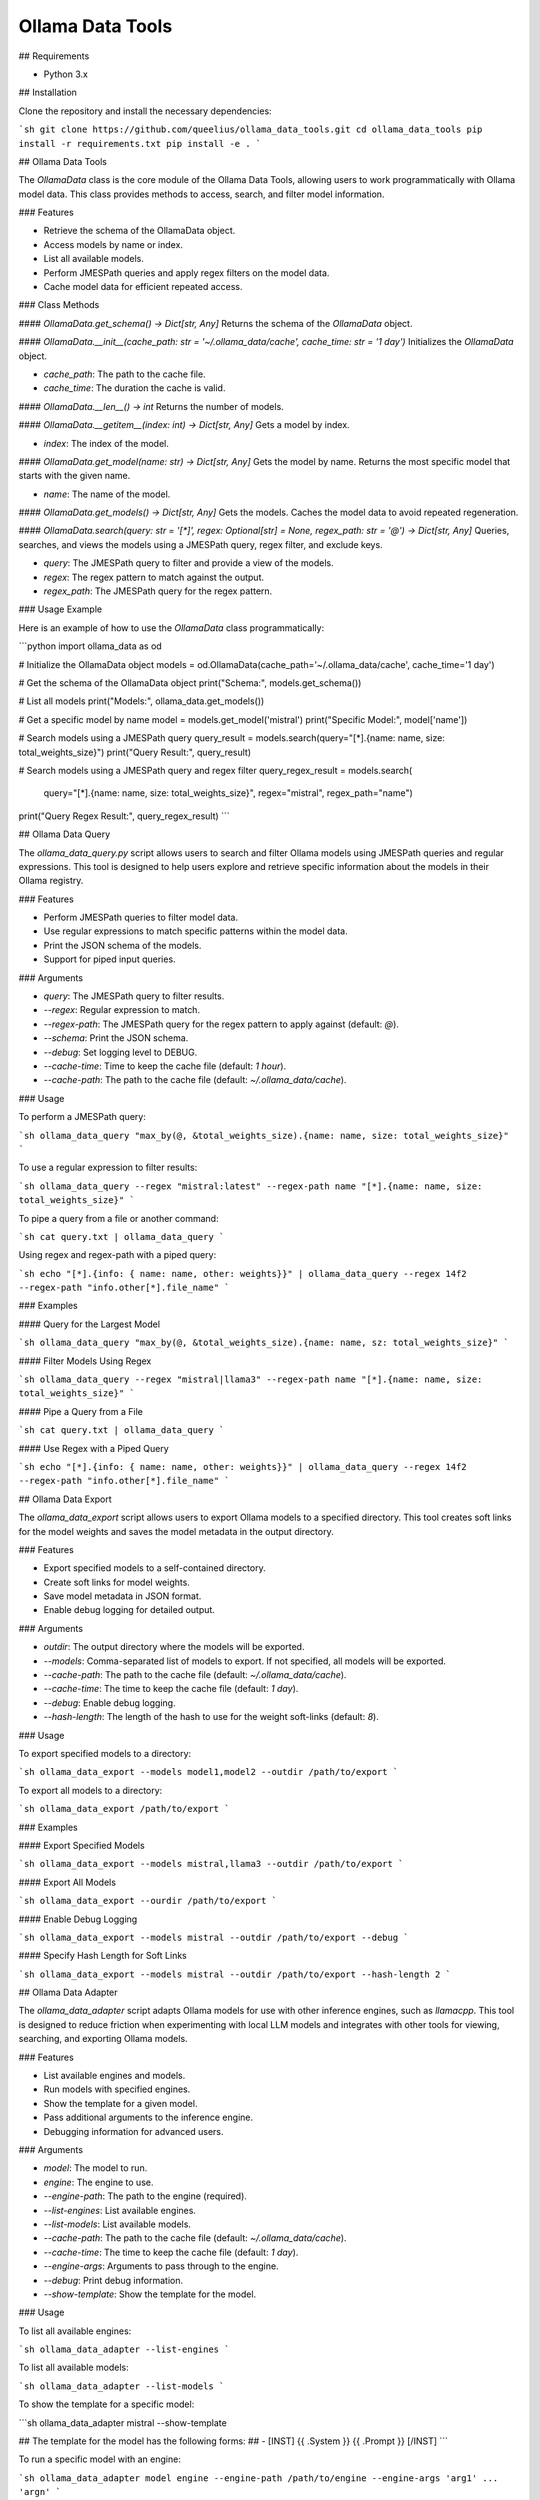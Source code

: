 ===============
Ollama Data Tools
===============


.. image:: https://img.shields.io/pypi/v/ollama_data_tools.svg
        :target: https://pypi.python.org/pypi/ollama_data_tools

.. image:: https://img.shields.io/travis/queelius/ollama_data_tools.svg
        :target: https://travis-ci.com/queelius/ollama_data_tools

.. image:: https://readthedocs.org/projects/ollama_data_tools/badge/?version=latest
        :target: https://ollama_data_tools.readthedocs.io/en/latest/?version=latest
        :alt: Documentation Status


## Requirements

- Python 3.x

## Installation

Clone the repository and install the necessary dependencies:

```sh
git clone https://github.com/queelius/ollama_data_tools.git
cd ollama_data_tools
pip install -r requirements.txt
pip install -e .
```

## Ollama Data Tools

The `OllamaData` class is the core module of the Ollama Data Tools, allowing users to work programmatically with Ollama model data. This class provides methods to access, search, and filter model information.

### Features

- Retrieve the schema of the OllamaData object.
- Access models by name or index.
- List all available models.
- Perform JMESPath queries and apply regex filters on the model data.
- Cache model data for efficient repeated access.

### Class Methods

#### `OllamaData.get_schema() -> Dict[str, Any]`
Returns the schema of the `OllamaData` object.

#### `OllamaData.__init__(cache_path: str = '~/.ollama_data/cache', cache_time: str = '1 day')`
Initializes the `OllamaData` object.

- `cache_path`: The path to the cache file.
- `cache_time`: The duration the cache is valid.

#### `OllamaData.__len__() -> int`
Returns the number of models.

#### `OllamaData.__getitem__(index: int) -> Dict[str, Any]`
Gets a model by index.

- `index`: The index of the model.

#### `OllamaData.get_model(name: str) -> Dict[str, Any]`
Gets the model by name. Returns the most specific model that starts with the given name.

- `name`: The name of the model.

#### `OllamaData.get_models() -> Dict[str, Any]`
Gets the models. Caches the model data to avoid repeated regeneration.

#### `OllamaData.search(query: str = '[*]', regex: Optional[str] = None, regex_path: str = '@') -> Dict[str, Any]`
Queries, searches, and views the models using a JMESPath query, regex filter, and exclude keys.

- `query`: The JMESPath query to filter and provide a view of the models.
- `regex`: The regex pattern to match against the output.
- `regex_path`: The JMESPath query for the regex pattern.

### Usage Example

Here is an example of how to use the `OllamaData` class programmatically:

```python
import ollama_data as od

# Initialize the OllamaData object
models = od.OllamaData(cache_path='~/.ollama_data/cache', cache_time='1 day')

# Get the schema of the OllamaData object
print("Schema:", models.get_schema())

# List all models
print("Models:", ollama_data.get_models())

# Get a specific model by name
model = models.get_model('mistral')
print("Specific Model:", model['name'])

# Search models using a JMESPath query
query_result = models.search(query="[*].{name: name, size: total_weights_size}")
print("Query Result:", query_result)

# Search models using a JMESPath query and regex filter
query_regex_result = models.search(
    query="[*].{name: name, size: total_weights_size}",
    regex="mistral", regex_path="name")
print("Query Regex Result:", query_regex_result)
```

## Ollama Data Query

The `ollama_data_query.py` script allows users to search and filter Ollama models using JMESPath queries and regular expressions. This tool is designed to help users explore and retrieve specific information about the models in their Ollama registry.

### Features

- Perform JMESPath queries to filter model data.
- Use regular expressions to match specific patterns within the model data.
- Print the JSON schema of the models.
- Support for piped input queries.

### Arguments

- `query`: The JMESPath query to filter results.
- `--regex`: Regular expression to match.
- `--regex-path`: The JMESPath query for the regex pattern to apply against (default: `@`).
- `--schema`: Print the JSON schema.
- `--debug`: Set logging level to DEBUG.
- `--cache-time`: Time to keep the cache file (default: `1 hour`).
- `--cache-path`: The path to the cache file (default: `~/.ollama_data/cache`).

### Usage

To perform a JMESPath query:

```sh
ollama_data_query "max_by(@, &total_weights_size).{name: name, size: total_weights_size}"
```

To use a regular expression to filter results:

```sh
ollama_data_query --regex "mistral:latest" --regex-path name "[*].{name: name, size: total_weights_size}"
```

To pipe a query from a file or another command:

```sh
cat query.txt | ollama_data_query
```

Using regex and regex-path with a piped query:

```sh
echo "[*].{info: { name: name, other: weights}}" | ollama_data_query --regex 14f2 --regex-path "info.other[*].file_name"
```

### Examples

#### Query for the Largest Model

```sh
ollama_data_query "max_by(@, &total_weights_size).{name: name, sz: total_weights_size}"
```

#### Filter Models Using Regex

```sh
ollama_data_query --regex "mistral|llama3" --regex-path name "[*].{name: name, size: total_weights_size}"
```

#### Pipe a Query from a File

```sh
cat query.txt | ollama_data_query
```

#### Use Regex with a Piped Query

```sh
echo "[*].{info: { name: name, other: weights}}" | ollama_data_query --regex 14f2 --regex-path "info.other[*].file_name"
```

## Ollama Data Export

The `ollama_data_export` script allows users to export Ollama models to a specified directory. This tool creates soft links for the model weights and saves the model metadata in the output directory.

### Features

- Export specified models to a self-contained directory.
- Create soft links for model weights.
- Save model metadata in JSON format.
- Enable debug logging for detailed output.

### Arguments

- `outdir`: The output directory where the models will be exported.
- `--models`: Comma-separated list of models to export. If not specified, all models will be exported.
- `--cache-path`: The path to the cache file (default: `~/.ollama_data/cache`).
- `--cache-time`: The time to keep the cache file (default: `1 day`).
- `--debug`: Enable debug logging.
- `--hash-length`: The length of the hash to use for the weight soft-links (default: `8`).

### Usage

To export specified models to a directory:

```sh
ollama_data_export --models model1,model2 --outdir /path/to/export
```

To export all models to a directory:

```sh
ollama_data_export /path/to/export
```

### Examples

#### Export Specified Models

```sh
ollama_data_export --models mistral,llama3 --outdir /path/to/export
```

#### Export All Models

```sh
ollama_data_export --ourdir /path/to/export
```

#### Enable Debug Logging

```sh
ollama_data_export --models mistral --outdir /path/to/export --debug
```

#### Specify Hash Length for Soft Links

```sh
ollama_data_export --models mistral --outdir /path/to/export --hash-length 2
```

## Ollama Data Adapter

The `ollama_data_adapter` script adapts Ollama models for use with other inference engines, such as `llamacpp`. This tool is designed to reduce friction when experimenting with local LLM models and integrates with other tools for viewing, searching, and exporting Ollama models.

### Features

- List available engines and models.
- Run models with specified engines.
- Show the template for a given model.
- Pass additional arguments to the inference engine.
- Debugging information for advanced users.

### Arguments

- `model`: The model to run.
- `engine`: The engine to use.
- `--engine-path`: The path to the engine (required).
- `--list-engines`: List available engines.
- `--list-models`: List available models.
- `--cache-path`: The path to the cache file (default: `~/.ollama_data/cache`).
- `--cache-time`: The time to keep the cache file (default: `1 day`).
- `--engine-args`: Arguments to pass through to the engine.
- `--debug`: Print debug information.
- `--show-template`: Show the template for the model.

### Usage

To list all available engines:

```sh
ollama_data_adapter --list-engines
```

To list all available models:

```sh
ollama_data_adapter --list-models
```

To show the template for a specific model:

```sh
ollama_data_adapter mistral --show-template

## The template for the model has the following forms:
## - [INST] {{ .System }} {{ .Prompt }} [/INST]
```

To run a specific model with an engine:

```sh
ollama_data_adapter model engine --engine-path /path/to/engine --engine-args 'arg1' ... 'argn'
```

### Example

To use the `llamacpp` inference engine with the `mistral` model (assuming
it is available in your `Ollama` registry), you might use the following
arguments:

```sh
ollama_data_adapter
    mistral                          # Also matches `mistral:latest`
    llamacpp                         # Use the llamacpp engine
    --engine-path /path/to/llamacpp  # Path to engine, e.g. ~/llamacpp/main
    --engine-args                    # Pass these arguments into the engine 
        '--n-gpu-layers 40'
        '--prompt "[INST] You are a helpful AI assistant. [/INST]"'
```

The `--prompt` engine pass-through argument follows the template shown by
the `ollama_data_adapter mistral --show-template`.

We place a lot of burden on the end-user to get the formatting right. These
models are very sensitive to how you prompt them, so some experimentation
may be necessary.

You may also want to use `ollama_data_query` to show the system message
or other properties of a model, so that you can further customize the
pass-through arguments to better fit its training data.

## Contributing

Contributions are welcome! Please submit a pull request or open an issue to discuss changes.

## License

This project is licensed under the MIT License. See the [LICENSE](LICENSE) file for details.

## Author

Alex Towell
- Email: lex@metafunctor.com
- Twitter: [@queelius](https://twitter.com/queelius)
- Website: [metafunctor](https://metafunctor.com)
- GitHub: [@queelius](https://github.com/queelius)
